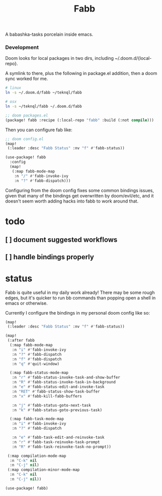 #+title: Fabb

A babashka-tasks porcelain inside emacs.

*** Development
Doom looks for local packages in two dirs, including ~/.doom.d/{local-repo}.

A symlink to there, plus the following in package.el addition, then a doom sync
worked for me.

#+begin_src sh
# linux
ln -s ~/.doom.d/fabb ~/teknql/fabb

# osx
ln -s ~/teknql/fabb ~/.doom.d/fabb
#+end_src

#+begin_src emacs-lisp
;; doom packages.el
(package! fabb :recipe (:local-repo "fabb" :build (:not compile)))
#+end_src

Then you can configure fab like:

#+begin_src emacs-lisp
;; doom config.el
(map!
 (:leader :desc "Fabb Status" :nv "f" #'fabb-status))

(use-package! fabb
  :config
  (map!
   (:map fabb-mode-map
    :n "/" #'fabb-invoke-ivy
    :n "?" #'fabb-dispatch)))
#+end_src

Configuring from the doom config fixes some common bindings issues, given that
many of the bindings get overwritten by doom/evil/etc, and it doesn't seem worth
adding hacks into fabb to work around that.

* todo
** [ ] document suggested workflows
** [ ] handle bindings properly
* status

Fabb is quite useful in my daily work already! There may be some rough edges,
but it's quicker to run bb commands than popping open a shell in emacs or
otherwise.

Currently I configure the bindings in my personal doom config like so:

#+begin_src emacs-lisp
(map!
 (:leader :desc "Fabb Status" :nv "f" #'fabb-status))

(map!
 (:after fabb
  (:map fabb-mode-map
   :n "i" #'fabb-invoke-ivy
   :n "?" #'fabb-dispatch
   :n "f" #'fabb-dispatch
   :n "q" #'quit-window)

  (:map fabb-status-mode-map
   :n "r" #'fabb-status-invoke-task-and-show-buffer
   :n "R" #'fabb-status-invoke-task-in-background
   :n "e" #'fabb-status-edit-and-invoke-task
   :n "RET" #'fabb-status-show-task-buffer
   :n "x" #'fabb-kill-fabb-buffers

   :n "j" #'fabb-status-goto-next-task
   :n "k" #'fabb-status-goto-previous-task)

  (:map fabb-task-mode-map
   :n "i" #'fabb-invoke-ivy
   :n "?" #'fabb-dispatch

   :n "e" #'fabb-task-edit-and-reinvoke-task
   :n "r" #'fabb-task-reinvoke-task-prompt
   :n "R" #'fabb-task-reinvoke-task-no-prompt))

 (:map compilation-mode-map
  :n "C-k" nil
  :n "C-j" nil)
 (:map compilation-minor-mode-map
  :n "C-k" nil
  :n "C-j" nil))

(use-package! fabb)
#+end_src
